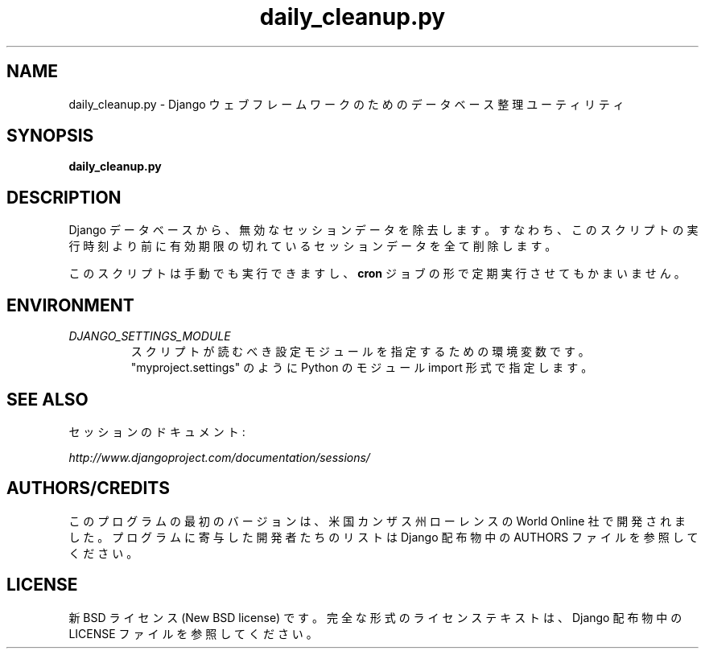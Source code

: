 .TH "daily_cleanup.py" "1" "August 2007" "Django Project" ""
.SH "NAME"
daily_cleanup.py \- Django ウェブフレームワークのためのデータベース整
理ユーティリティ
.SH "SYNOPSIS"
.B daily_cleanup.py

.SH "DESCRIPTION"
Django データベースから、無効なセッションデータを除去します。すなわち、
このスクリプトの実行時刻より前に有効期限の切れているセッションデータを
全て削除します。
.sp
このスクリプトは手動でも実行できますし、
.BI cron
ジョブの形で定期実行させてもかまいません。

.SH "ENVIRONMENT"
.TP
.I DJANGO_SETTINGS_MODULE
スクリプトが読むべき設定モジュールを指定するための環境変数です。
"myproject.settings" のように Python のモジュール import 形式で指定し
ます。

.SH "SEE ALSO"
セッションのドキュメント:
.sp
.I http://www.djangoproject.com/documentation/sessions/

.SH "AUTHORS/CREDITS"
このプログラムの最初のバージョンは、米国カンザス州ローレンスの World
Online 社で開発されました。プログラムに寄与した開発者たちのリストは
Django 配布物中の AUTHORS ファイルを参照してください。

.SH "LICENSE"
新 BSD ライセンス (New BSD license) です。完全な形式のライセンステキストは、 Django 配布物中の LICENSE ファイルを参照してください。

